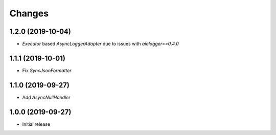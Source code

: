 Changes
=======

1.2.0 (2019-10-04)
------------------

- `Executor` based `AsyncLoggerAdapter` due to issues with `aiologger==0.4.0`


1.1.1 (2019-10-01)
------------------

- Fix `SyncJsonFormatter`


1.1.0 (2019-09-27)
------------------

- Add `AsyncNullHandler`



1.0.0 (2019-09-27)
------------------

- Initial release

